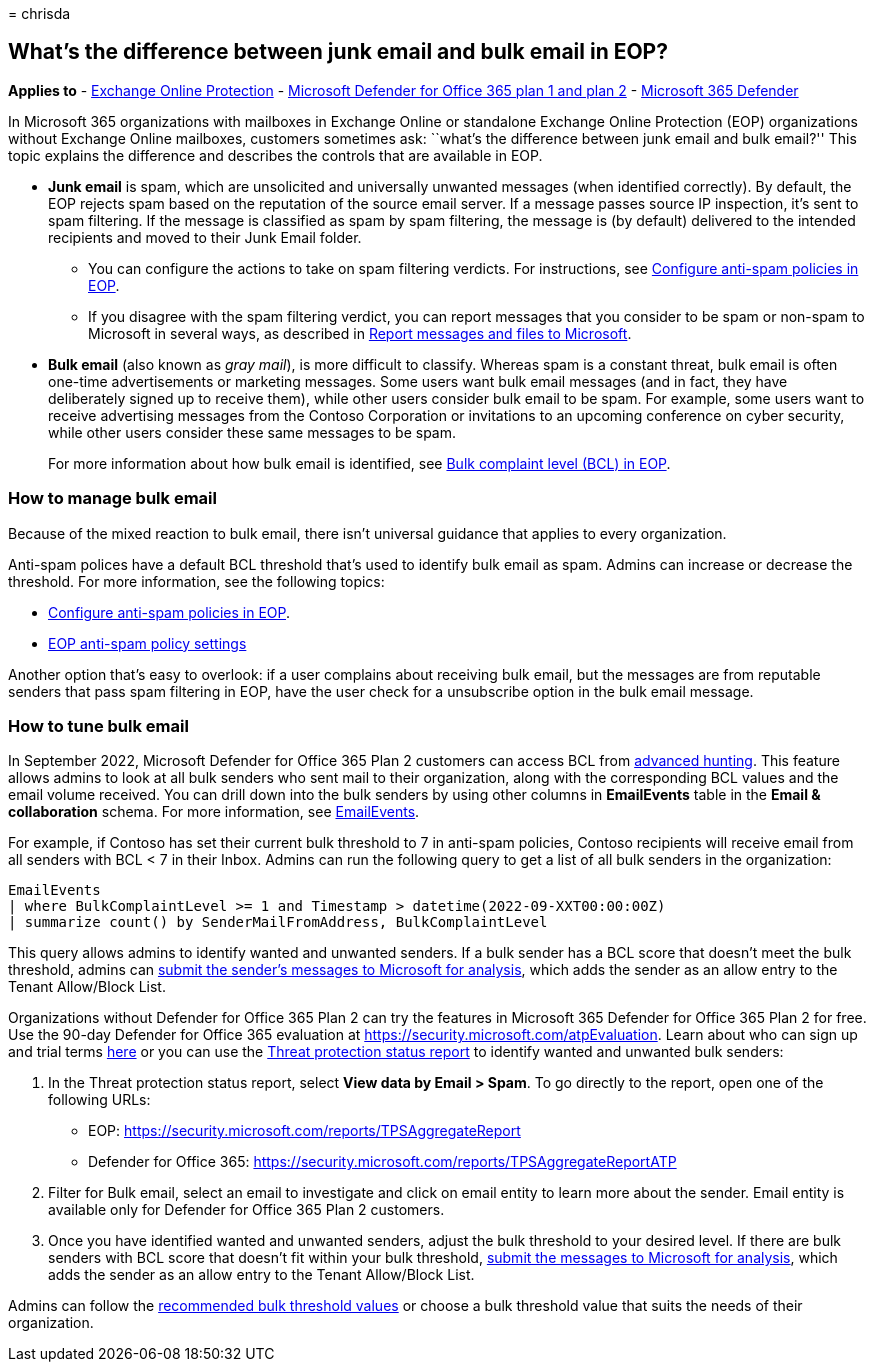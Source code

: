 = 
chrisda

== What’s the difference between junk email and bulk email in EOP?

*Applies to* - link:eop-about.md[Exchange Online Protection] -
link:defender-for-office-365.md[Microsoft Defender for Office 365 plan 1
and plan 2] - link:../defender/microsoft-365-defender.md[Microsoft 365
Defender]

In Microsoft 365 organizations with mailboxes in Exchange Online or
standalone Exchange Online Protection (EOP) organizations without
Exchange Online mailboxes, customers sometimes ask: ``what’s the
difference between junk email and bulk email?'' This topic explains the
difference and describes the controls that are available in EOP.

* *Junk email* is spam, which are unsolicited and universally unwanted
messages (when identified correctly). By default, the EOP rejects spam
based on the reputation of the source email server. If a message passes
source IP inspection, it’s sent to spam filtering. If the message is
classified as spam by spam filtering, the message is (by default)
delivered to the intended recipients and moved to their Junk Email
folder.
** You can configure the actions to take on spam filtering verdicts. For
instructions, see link:anti-spam-policies-configure.md[Configure
anti-spam policies in EOP].
** If you disagree with the spam filtering verdict, you can report
messages that you consider to be spam or non-spam to Microsoft in
several ways, as described in
link:submissions-report-messages-files-to-microsoft.md[Report messages
and files to Microsoft].
* *Bulk email* (also known as _gray mail_), is more difficult to
classify. Whereas spam is a constant threat, bulk email is often
one-time advertisements or marketing messages. Some users want bulk
email messages (and in fact, they have deliberately signed up to receive
them), while other users consider bulk email to be spam. For example,
some users want to receive advertising messages from the Contoso
Corporation or invitations to an upcoming conference on cyber security,
while other users consider these same messages to be spam.
+
For more information about how bulk email is identified, see
link:anti-spam-bulk-complaint-level-bcl-about.md[Bulk complaint level
(BCL) in EOP].

=== How to manage bulk email

Because of the mixed reaction to bulk email, there isn’t universal
guidance that applies to every organization.

Anti-spam polices have a default BCL threshold that’s used to identify
bulk email as spam. Admins can increase or decrease the threshold. For
more information, see the following topics:

* link:anti-spam-policies-configure.md[Configure anti-spam policies in
EOP].
* link:recommended-settings-for-eop-and-office365.md#eop-anti-spam-policy-settings[EOP
anti-spam policy settings]

Another option that’s easy to overlook: if a user complains about
receiving bulk email, but the messages are from reputable senders that
pass spam filtering in EOP, have the user check for a unsubscribe option
in the bulk email message.

=== How to tune bulk email

In September 2022, Microsoft Defender for Office 365 Plan 2 customers
can access BCL from
link:/microsoft-365/security/defender/advanced-hunting-overview[advanced
hunting]. This feature allows admins to look at all bulk senders who
sent mail to their organization, along with the corresponding BCL values
and the email volume received. You can drill down into the bulk senders
by using other columns in *EmailEvents* table in the *Email &
collaboration* schema. For more information, see
link:/microsoft-365/security/defender/advanced-hunting-emailevents-table[EmailEvents].

For example, if Contoso has set their current bulk threshold to 7 in
anti-spam policies, Contoso recipients will receive email from all
senders with BCL < 7 in their Inbox. Admins can run the following query
to get a list of all bulk senders in the organization:

[source,console]
----
EmailEvents
| where BulkComplaintLevel >= 1 and Timestamp > datetime(2022-09-XXT00:00:00Z)
| summarize count() by SenderMailFromAddress, BulkComplaintLevel
----

This query allows admins to identify wanted and unwanted senders. If a
bulk sender has a BCL score that doesn’t meet the bulk threshold, admins
can
link:tenant-allow-block-list-email-spoof-configure.md#use-the-microsoft-365-defender-portal-to-create-allow-entries-for-domains-and-email-addresses-in-the-submissions-portal[submit
the sender’s messages to Microsoft for analysis], which adds the sender
as an allow entry to the Tenant Allow/Block List.

Organizations without Defender for Office 365 Plan 2 can try the
features in Microsoft 365 Defender for Office 365 Plan 2 for free. Use
the 90-day Defender for Office 365 evaluation at
https://security.microsoft.com/atpEvaluation. Learn about who can sign
up and trial terms link:try-microsoft-defender-for-office-365.md[here]
or you can use the
link:reports-email-security.md#threat-protection-status-report[Threat
protection status report] to identify wanted and unwanted bulk senders:

[arabic]
. In the Threat protection status report, select *View data by Email >
Spam*. To go directly to the report, open one of the following URLs:
* EOP: https://security.microsoft.com/reports/TPSAggregateReport
* Defender for Office 365:
https://security.microsoft.com/reports/TPSAggregateReportATP
. Filter for Bulk email, select an email to investigate and click on
email entity to learn more about the sender. Email entity is available
only for Defender for Office 365 Plan 2 customers.
. Once you have identified wanted and unwanted senders, adjust the bulk
threshold to your desired level. If there are bulk senders with BCL
score that doesn’t fit within your bulk threshold,
link:tenant-allow-block-list-email-spoof-configure.md#use-the-microsoft-365-defender-portal-to-create-allow-entries-for-domains-and-email-addresses-in-the-submissions-portal[submit
the messages to Microsoft for analysis], which adds the sender as an
allow entry to the Tenant Allow/Block List.

Admins can follow the
link:recommended-settings-for-eop-and-office365.md#anti-spam-anti-malware-and-anti-phishing-protection-in-eop[recommended
bulk threshold values] or choose a bulk threshold value that suits the
needs of their organization.
